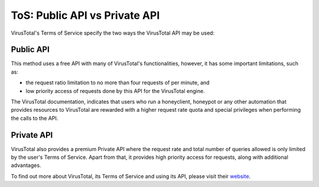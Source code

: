 .. Copyright (C) 2018 Wazuh, Inc.

ToS: Public API vs Private API
==============================

VirusTotal's Terms of Service specify the two ways the VirusTotal API may be used:

Public API
----------

This method uses a free API with many of VirusTotal's functionalities, however, it has some important limitations, such as:

- the request ratio limitation to no more than four requests of per minute, and

- low priority access of requests done by this API for the VirusTotal engine.

The VirusTotal documentation, indicates that users who run a honeyclient, honeypot or any other automation that provides resources to VirusTotal are rewarded with a higher request rate quota and special privileges when performing the calls to the API.

Private API
------------

VirusTotal also provides a premium Private API where the request rate and total number of queries allowed is only limited by the user's Terms of Service. Apart from that, it provides high priority access for requests, along with additional advantages.

To find out more about VirusTotal, its Terms of Service and using its API, please visit their `website <https://developers.virustotal.com/v2.0/reference>`_.
